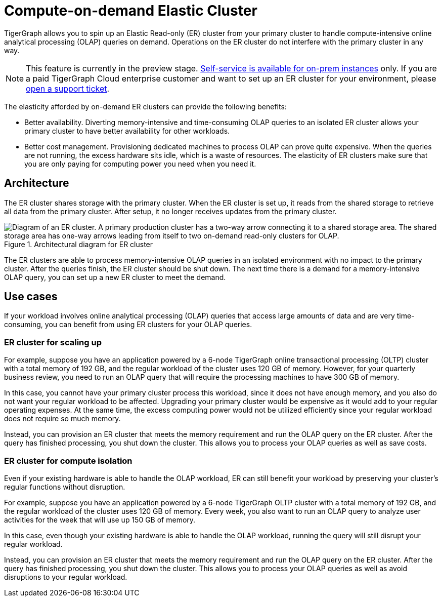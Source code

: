 = Compute-on-demand Elastic Cluster
:page-aliases: "ha:elastic-cluster.adoc"
:description: Overview of TigerGraph's compute-on-demand elastic cluster.

TigerGraph allows you to spin up an Elastic Read-only (ER) cluster from your primary cluster to handle compute-intensive online analytical processing (OLAP) queries on demand.
Operations on the ER cluster do not interfere with the primary cluster in any way.

NOTE: This feature is currently in the preview stage.
xref:set-up-elastic-cluster.adoc[Self-service is available for on-prem instances] only.
If you are a paid TigerGraph Cloud enterprise customer and want to set up an ER cluster for your environment, please https://tigergraph.zendesk.com/hc/en-us/[open a support ticket].

The elasticity afforded by on-demand ER clusters can provide the following benefits:

* Better availability.
Diverting memory-intensive and time-consuming OLAP queries to an isolated ER cluster allows your primary cluster to have better availability for other workloads.
* Better cost management.
Provisioning dedicated machines to process OLAP can prove quite expensive.
When the queries are not running, the excess hardware sits idle, which is a waste of resources.
The elasticity of ER clusters make sure that you are only paying for computing power you need when you need it.


== Architecture
The ER cluster shares storage with the primary cluster.
When the ER cluster is set up, it reads from the shared storage to retrieve all data from the primary cluster.
After setup, it no longer receives updates from the primary cluster.

.Architectural diagram for ER cluster
image::elastic-cluster.png[Diagram of an ER cluster. A primary production cluster has a two-way arrow connecting it to a shared storage area. The shared storage area has one-way arrows leading from itself to two on-demand read-only clusters for OLAP.]

The ER clusters are able to process memory-intensive OLAP queries in an isolated environment with no impact to the primary cluster.
After the queries finish, the ER cluster should be shut down.
The next time there is a demand for a memory-intensive OLAP query, you can set up a new ER cluster to meet the demand.

== Use cases
If your workload involves online analytical processing (OLAP) queries that access large amounts of data and are very time-consuming, you can benefit from using ER clusters for your OLAP queries.

=== ER cluster for scaling up

For example, suppose you have an application powered by a 6-node TigerGraph online transactional processing (OLTP) cluster with a total memory of 192 GB, and the regular workload of the cluster uses 120 GB of memory.
However, for your quarterly business review, you need to run an OLAP query that will require the processing machines to have 300 GB of memory.

In this case, you cannot have your primary cluster process this workload, since it does not have enough memory, and you also do not want your regular workload to be affected.
Upgrading your primary cluster would be expensive as it would add to your regular operating expenses.
At the same time, the excess computing power would not be utilized efficiently since your regular workload does not require so much memory.

Instead, you can provision an ER cluster that meets the memory requirement and run the OLAP query on the ER cluster.
After the query has finished processing, you shut down the cluster.
This allows you to process your OLAP queries as well as save costs.

=== ER cluster for compute isolation

Even if your existing hardware is able to handle the OLAP workload, ER can still benefit your workload by preserving your cluster's regular functions without disruption.

For example, suppose you have an application powered by a 6-node TigerGraph OLTP cluster with a total memory of 192 GB, and the regular workload of the cluster uses 120 GB of memory.
Every week, you also want to run an OLAP query to analyze user activities for the week that will use up 150 GB of memory.

In this case, even though your existing hardware is able to handle the OLAP workload, running the query will still disrupt your regular workload.

Instead, you can provision an ER cluster that meets the memory requirement and run the OLAP query on the ER cluster.
After the query has finished processing, you shut down the cluster.
This allows you to process your OLAP queries as well as avoid disruptions to your regular workload.